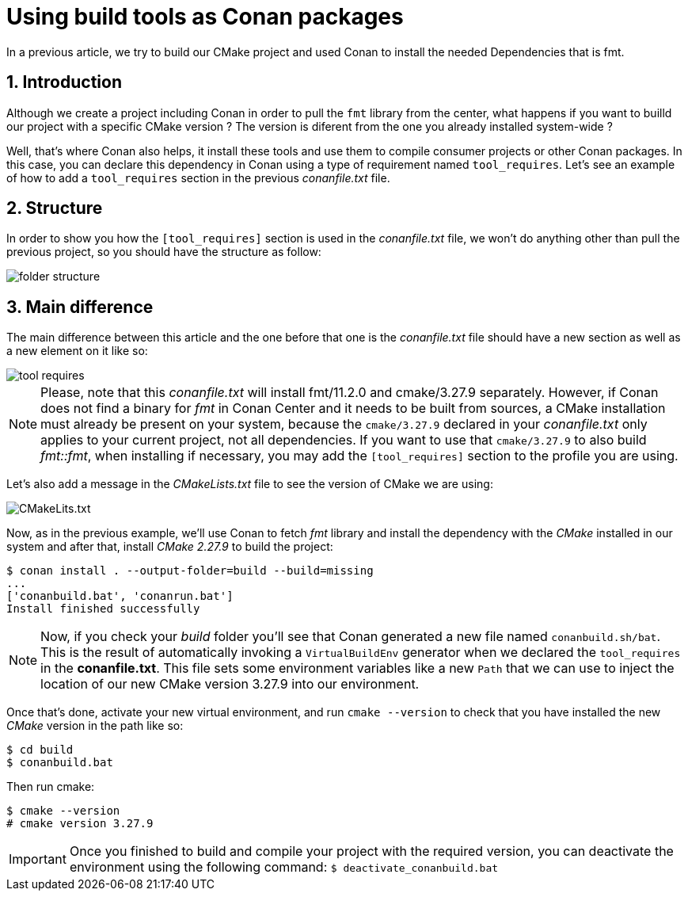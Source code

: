 # Using build tools as Conan packages
In a previous article, we try to build our CMake project and used Conan to install the needed Dependencies that is fmt.

:toc:
:sectnums:

== Introduction
Although we create a project including Conan in order to pull the `fmt` library from the center, what happens if you want to builld our project with a specific CMake version ? The version is diferent from the one you already installed system-wide ?

Well, that's where Conan also helps, it install these tools and use them to compile consumer projects or other Conan packages. In this case, you can declare this dependency in Conan using a type of requirement named `tool_requires`. Let's see an example of how to add a `tool_requires` section in the previous _conanfile.txt_ file.

== Structure
In order to show you how the `[tool_requires]` section is used in the _conanfile.txt_ file, we won't do anything other than pull the previous project, so you should have the structure as follow:

image::assets/images/folder-structure.png[]

== Main difference
The main difference between this article and the one before that one is the _conanfile.txt_ file should have a new section as well as a new element on it like so:

image::assets/images/tool-requires.png[]

NOTE: Please, note that this _conanfile.txt_ will install fmt/11.2.0 and cmake/3.27.9 separately. However, if Conan does not find a binary for _fmt_ in Conan Center and it needs to be built from sources, a CMake installation must already be present on your system, because the `cmake/3.27.9` declared in your _conanfile.txt_ only applies to your current project, not all dependencies. If you want to use that `cmake/3.27.9` to also build _fmt::fmt_, when installing if necessary, you may add the `[tool_requires]` section to the profile you are using.

Let's also add a message in the _CMakeLists.txt_ file to see the version of CMake we are using:

image::assets/images/cmakelists.txt-file.png[CMakeLits.txt]

Now, as in the previous example, we'll use Conan to fetch _fmt_ library and install the dependency with the _CMake_ installed in our system and after that, install _CMake 2.27.9_ to build the project:

```sh
$ conan install . --output-folder=build --build=missing
...
['conanbuild.bat', 'conanrun.bat']
Install finished successfully
```

NOTE: Now, if you check your _build_ folder you'll see that Conan generated a new file named `conanbuild.sh/bat`. This is the result of automatically invoking a `VirtualBuildEnv` generator when we declared the `tool_requires` in the *conanfile.txt*. This file sets some environment variables like a new `Path` that we can use to inject the location of our new CMake version 3.27.9 into our environment.

Once that's done, activate your new virtual environment, and run `cmake --version` to check that you have installed the new _CMake_ version in the path like so:

```bash
$ cd build
$ conanbuild.bat
```

Then run cmake:

```bash
$ cmake --version
# cmake version 3.27.9
```

IMPORTANT: Once you finished to build and compile your project with the required version, you can deactivate the environment using the following command: `$ deactivate_conanbuild.bat`